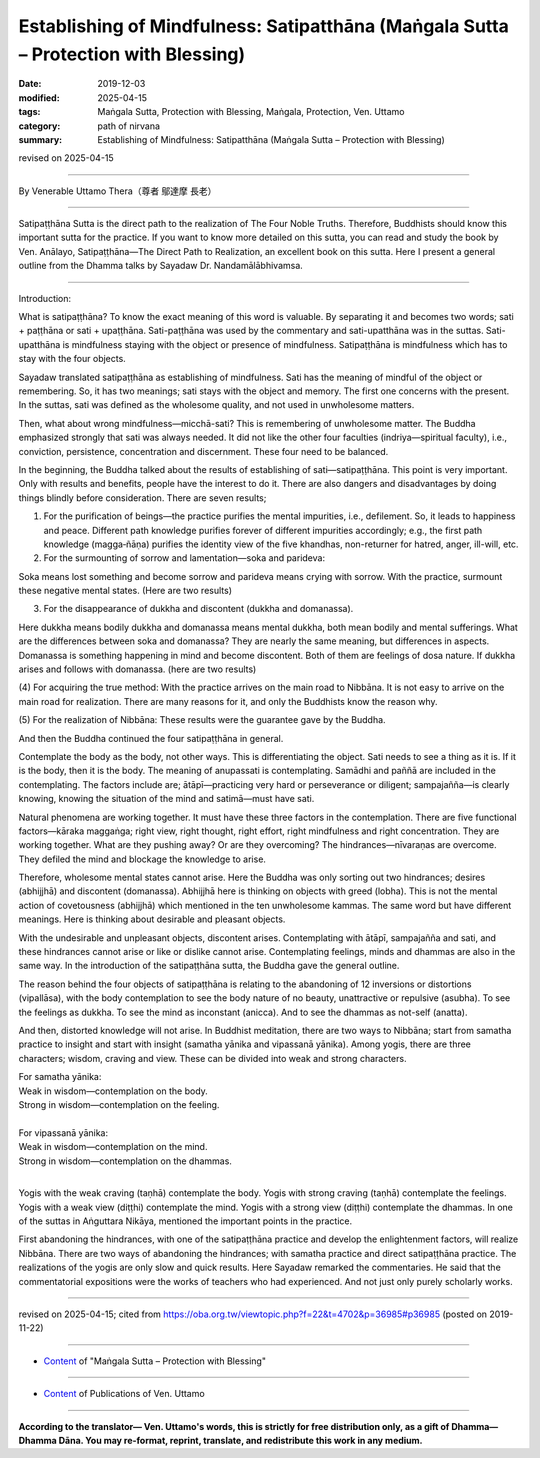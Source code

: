=======================================================================================
Establishing of Mindfulness: Satipatthāna (Maṅgala Sutta – Protection with Blessing)
=======================================================================================

:date: 2019-12-03
:modified: 2025-04-15
:tags: Maṅgala Sutta, Protection with Blessing, Maṅgala, Protection, Ven. Uttamo
:category: path of nirvana
:summary: Establishing of Mindfulness: Satipatthāna (Maṅgala Sutta – Protection with Blessing)

revised on 2025-04-15

------

By Venerable Uttamo Thera（尊者 鄔達摩 長老）

------

Satipaṭṭhāna Sutta is the direct path to the realization of The Four Noble Truths. Therefore, Buddhists should know this important sutta for the practice. If you want to know more detailed on this sutta, you can read and study the book by Ven. Anālayo, Satipaṭṭhāna—The Direct Path to Realization, an excellent book on this sutta. Here I present a general outline from the Dhamma talks by Sayadaw Dr. Nandamālābhivamsa.

------

Introduction:

What is satipaṭṭhāna? To know the exact meaning of this word is valuable. By separating it and becomes two words; sati + paṭṭhāna or sati + upaṭṭhāna. Sati-paṭṭhāna was used by the commentary and sati-upatthāna was in the suttas. Sati-upatthāna is mindfulness staying with the object or presence of mindfulness. Satipaṭṭhāna is mindfulness which has to stay with the four objects.

Sayadaw translated satipaṭṭhāna as establishing of mindfulness. Sati has the meaning of mindful of the object or remembering. So, it has two meanings; sati stays with the object and memory. The first one concerns with the present. In the suttas, sati was defined as the wholesome quality, and not used in unwholesome matters.

Then, what about wrong mindfulness—micchā-sati? This is remembering of unwholesome matter. The Buddha emphasized strongly that sati was always needed. It did not like the other four faculties (indriya—spiritual faculty), i.e., conviction, persistence, concentration and discernment. These four need to be balanced.

In the beginning, the Buddha talked about the results of establishing of sati—satipaṭṭhāna. This point is very important. Only with results and benefits, people have the interest to do it. There are also dangers and disadvantages by doing things blindly before consideration. There are seven results;

(1) For the purification of beings—the practice purifies the mental impurities, i.e., defilement. So, it leads to happiness and peace. Different path knowledge purifies forever of different impurities accordingly; e.g., the first path knowledge (magga‐ñāṇa) purifies the identity view of the five khandhas, non-returner for hatred, anger, ill-will, etc.

(2) For the surmounting of sorrow and lamentation—soka and parideva:

Soka means lost something and become sorrow and parideva means crying with sorrow. With the practice, surmount these negative mental states. (Here are two results)

(3) For the disappearance of dukkha and discontent (dukkha and domanassa).

Here dukkha means bodily dukkha and domanassa means mental dukkha, both mean bodily and mental sufferings. What are the differences between soka and domanassa? They are nearly the same meaning, but differences in aspects. Domanassa is something happening in mind and become discontent. Both of them are feelings of dosa nature. If dukkha arises and follows with domanassa. (here are two results)

(4) For acquiring the true method:
With the practice arrives on the main road to Nibbāna. It is not easy to arrive on the main road for realization. There are many reasons for it, and only the Buddhists know the reason why.

(5) For the realization of Nibbāna:
These results were the guarantee gave by the Buddha.

And then the Buddha continued the four satipaṭṭhāna in general.

Contemplate the body as the body, not other ways. This is differentiating the object. Sati needs to see a thing as it is. If it is the body, then it is the body. The meaning of anupassati is contemplating. Samādhi and paññā are included in the contemplating. The factors include are; ātāpī—practicing very hard or perseverance or diligent; sampajañña—is clearly knowing, knowing the situation of the mind and satimā—must have sati.

Natural phenomena are working together. It must have these three factors in the contemplation. There are five functional factors—kāraka maggaṅga; right view, right thought, right effort, right mindfulness and right concentration. They are working together. What are they pushing away? Or are they overcoming? The hindrances—nīvaraṇas are overcome. They defiled the mind and blockage the knowledge to arise.

Therefore, wholesome mental states cannot arise. Here the Buddha was only sorting out two hindrances; desires (abhijjhā) and discontent (domanassa). Abhijjhā here is thinking on objects with greed (lobha). This is not the mental action of covetousness (abhijjhā) which mentioned in the ten unwholesome kammas. The same word but have different meanings. Here is thinking about desirable and pleasant objects.

With the undesirable and unpleasant objects, discontent arises. Contemplating with ātāpī, sampajañña and sati, and these hindrances cannot arise or like or dislike cannot arise. Contemplating feelings, minds and dhammas are also in the same way. In the introduction of the satipaṭṭhāna sutta, the Buddha gave the general outline.

The reason behind the four objects of satipaṭṭhāna is relating to the abandoning of 12 inversions or distortions (vipallāsa), with the body contemplation to see the body nature of no beauty, unattractive or repulsive (asubha). To see the feelings as dukkha. To see the mind as inconstant (anicca). And to see the dhammas as not-self (anatta).

And then, distorted knowledge will not arise. In Buddhist meditation, there are two ways to Nibbāna; start from samatha practice to insight and start with insight (samatha yānika and vipassanā yānika). Among yogis, there are three characters; wisdom, craving and view. These can be divided into weak and strong characters.

| For samatha yānika:
| Weak in wisdom—contemplation on the body.
| Strong in wisdom—contemplation on the feeling.
| 
| For vipassanā yānika:
| Weak in wisdom—contemplation on the mind.
| Strong in wisdom—contemplation on the dhammas.
| 

Yogis with the weak craving (taṇhā) contemplate the body. Yogis with strong craving (taṇhā) contemplate the feelings. Yogis with a weak view (diṭṭhi) contemplate the mind. Yogis with a strong view (diṭṭhi) contemplate the dhammas. In one of the suttas in Aṅguttara Nikāya, mentioned the important points in the practice.

First abandoning the hindrances, with one of the satipaṭṭhāna practice and develop the enlightenment factors, will realize Nibbāna. There are two ways of abandoning the hindrances; with samatha practice and direct satipaṭṭhāna practice. The realizations of the yogis are only slow and quick results. Here Sayadaw remarked the commentaries. He said that the commentatorial expositions were the works of teachers who had experienced. And not just only purely scholarly works.

------

revised on 2025-04-15; cited from https://oba.org.tw/viewtopic.php?f=22&t=4702&p=36985#p36985 (posted on 2019-11-22)

------

- `Content <{filename}content-of-protection-with-blessings%zh.rst>`__ of "Maṅgala Sutta – Protection with Blessing"

------

- `Content <{filename}../publication-of-ven-uttamo%zh.rst>`__ of Publications of Ven. Uttamo

------

**According to the translator— Ven. Uttamo's words, this is strictly for free distribution only, as a gift of Dhamma—Dhamma Dāna. You may re-format, reprint, translate, and redistribute this work in any medium.**

..
  2025-04-15 rev. proofread by bhante
  2020-07-22 rev. the 2nd proofread by bhante
  2020-06-30 rev. the 1st proofread by bhante
  2020-05-29 rev. the 1st proofread by nanda
  2019-12-03  create rst